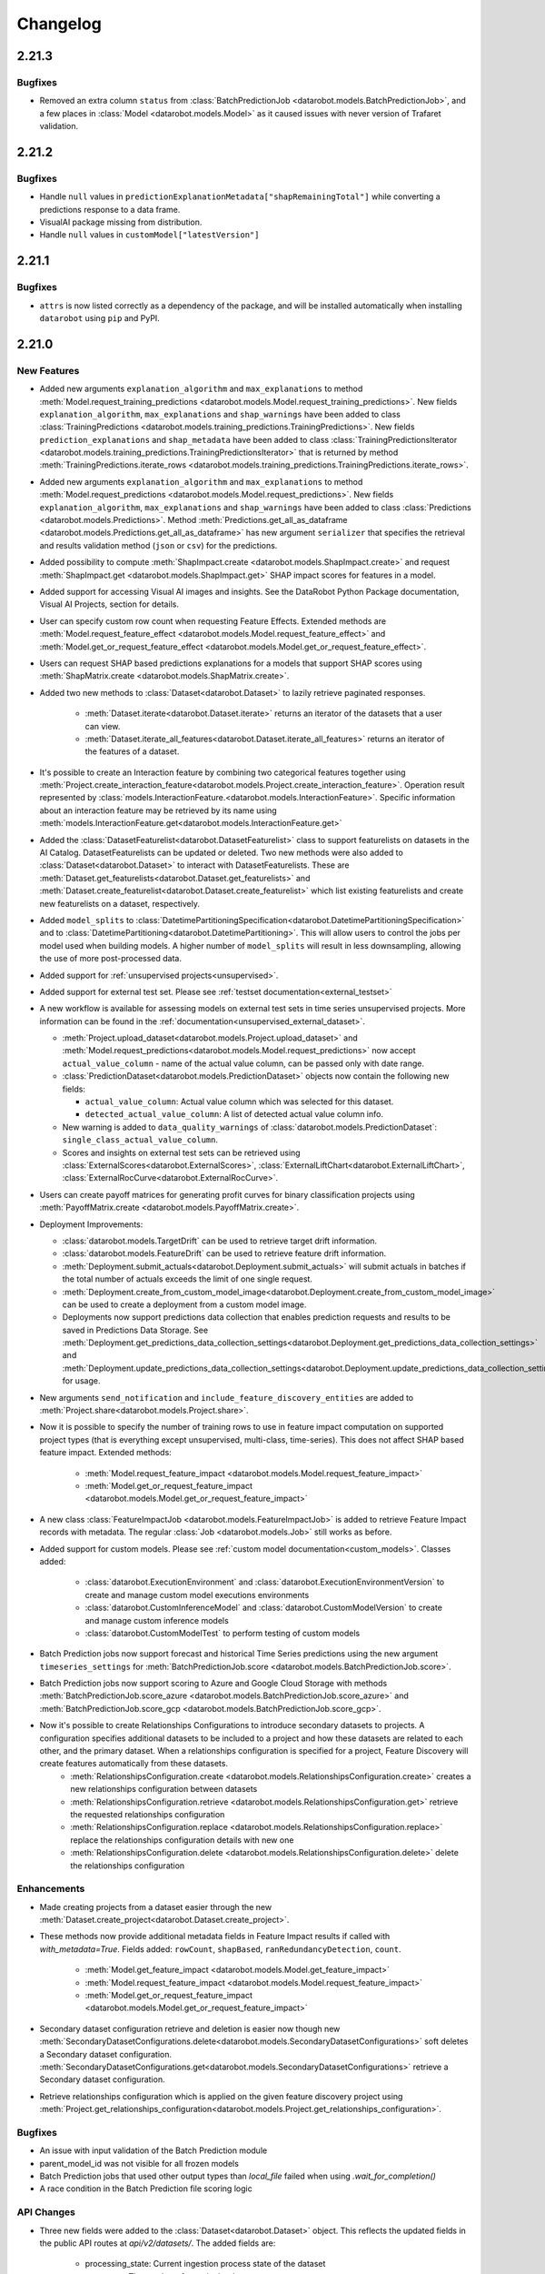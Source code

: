 #########
Changelog
#########

2.21.3
======

Bugfixes
********

- Removed an extra column ``status`` from :class:`BatchPredictionJob <datarobot.models.BatchPredictionJob>`, and a few
  places in :class:`Model <datarobot.models.Model>` as it caused issues with never version of Trafaret validation.

2.21.2
======

Bugfixes
********

- Handle ``null`` values in ``predictionExplanationMetadata["shapRemainingTotal"]`` while converting a predictions
  response to a data frame.

- VisualAI package missing from distribution.

- Handle ``null`` values in ``customModel["latestVersion"]``

2.21.1
======

Bugfixes
********
- ``attrs`` is now listed correctly as a dependency of the package, and will be installed automatically
  when installing ``datarobot`` using ``pip`` and PyPI.

2.21.0
======

New Features
************

- Added new arguments ``explanation_algorithm`` and ``max_explanations`` to method
  :meth:`Model.request_training_predictions <datarobot.models.Model.request_training_predictions>`.
  New fields ``explanation_algorithm``, ``max_explanations`` and ``shap_warnings`` have been added to class
  :class:`TrainingPredictions <datarobot.models.training_predictions.TrainingPredictions>`.
  New fields ``prediction_explanations`` and ``shap_metadata`` have been added to class
  :class:`TrainingPredictionsIterator <datarobot.models.training_predictions.TrainingPredictionsIterator>` that is
  returned by method
  :meth:`TrainingPredictions.iterate_rows <datarobot.models.training_predictions.TrainingPredictions.iterate_rows>`.
- Added new arguments ``explanation_algorithm`` and ``max_explanations`` to method
  :meth:`Model.request_predictions <datarobot.models.Model.request_predictions>`. New fields ``explanation_algorithm``,
  ``max_explanations`` and ``shap_warnings`` have been added to class
  :class:`Predictions <datarobot.models.Predictions>`. Method
  :meth:`Predictions.get_all_as_dataframe <datarobot.models.Predictions.get_all_as_dataframe>` has new argument
  ``serializer`` that specifies the retrieval and results validation method (``json`` or ``csv``) for the predictions.
- Added possibility to compute :meth:`ShapImpact.create <datarobot.models.ShapImpact.create>` and request
  :meth:`ShapImpact.get <datarobot.models.ShapImpact.get>` SHAP impact scores for features in a model.

- Added support for accessing Visual AI images and insights. See the DataRobot
  Python Package documentation, Visual AI Projects, section for details.

- User can specify custom row count when requesting Feature Effects. Extended methods are
  :meth:`Model.request_feature_effect <datarobot.models.Model.request_feature_effect>` and
  :meth:`Model.get_or_request_feature_effect <datarobot.models.Model.get_or_request_feature_effect>`.
- Users can request SHAP based predictions explanations for a models that support SHAP scores using
  :meth:`ShapMatrix.create <datarobot.models.ShapMatrix.create>`.
- Added two new methods to :class:`Dataset<datarobot.Dataset>` to lazily retrieve paginated
  responses.

    - :meth:`Dataset.iterate<datarobot.Dataset.iterate>` returns an iterator of the datasets
      that a user can view.
    - :meth:`Dataset.iterate_all_features<datarobot.Dataset.iterate_all_features>` returns an
      iterator of the features of a dataset.

- It's possible to create an Interaction feature by combining two categorical features together using
  :meth:`Project.create_interaction_feature<datarobot.models.Project.create_interaction_feature>`.
  Operation result represented by :class:`models.InteractionFeature.<datarobot.models.InteractionFeature>`.
  Specific information about an interaction feature may be retrieved by its name using
  :meth:`models.InteractionFeature.get<datarobot.models.InteractionFeature.get>`
- Added the :class:`DatasetFeaturelist<datarobot.DatasetFeaturelist>` class to support featurelists
  on datasets in the AI Catalog. DatasetFeaturelists can be updated or deleted. Two new methods were
  also added to :class:`Dataset<datarobot.Dataset>` to interact with DatasetFeaturelists. These are
  :meth:`Dataset.get_featurelists<datarobot.Dataset.get_featurelists>` and
  :meth:`Dataset.create_featurelist<datarobot.Dataset.create_featurelist>` which list existing
  featurelists and create new featurelists on a dataset, respectively.
- Added ``model_splits`` to :class:`DatetimePartitioningSpecification<datarobot.DatetimePartitioningSpecification>` and
  to :class:`DatetimePartitioning<datarobot.DatetimePartitioning>`. This will allow users to control the
  jobs per model used when building models. A higher number of ``model_splits``  will result in less downsampling,
  allowing the use of more post-processed data.
- Added support for :ref:`unsupervised projects<unsupervised>`.
- Added support for external test set. Please see :ref:`testset documentation<external_testset>`
- A new workflow is available for assessing models on external test sets in time series unsupervised projects.
  More information can be found in the :ref:`documentation<unsupervised_external_dataset>`.

  - :meth:`Project.upload_dataset<datarobot.models.Project.upload_dataset>` and
    :meth:`Model.request_predictions<datarobot.models.Model.request_predictions>` now accept
    ``actual_value_column`` - name of the actual value column, can be passed only with date range.
  - :class:`PredictionDataset<datarobot.models.PredictionDataset>` objects now contain the following
    new fields:

    - ``actual_value_column``: Actual value column which was selected for this dataset.
    - ``detected_actual_value_column``: A list of detected actual value column info.

  - New warning is added to ``data_quality_warnings`` of :class:`datarobot.models.PredictionDataset`: ``single_class_actual_value_column``.
  - Scores and insights on external test sets can be retrieved using
    :class:`ExternalScores<datarobot.ExternalScores>`, :class:`ExternalLiftChart<datarobot.ExternalLiftChart>`, :class:`ExternalRocCurve<datarobot.ExternalRocCurve>`.

- Users can create payoff matrices for generating profit curves for binary classification projects
  using :meth:`PayoffMatrix.create <datarobot.models.PayoffMatrix.create>`.

- Deployment Improvements:

  - :class:`datarobot.models.TargetDrift` can be used to retrieve target drift information.
  - :class:`datarobot.models.FeatureDrift` can be used to retrieve feature drift information.
  - :meth:`Deployment.submit_actuals<datarobot.Deployment.submit_actuals>` will submit actuals in batches if the total number of actuals exceeds the limit of one single request.
  - :meth:`Deployment.create_from_custom_model_image<datarobot.Deployment.create_from_custom_model_image>` can be used to create a deployment from a custom model image.
  - Deployments now support predictions data collection that enables prediction requests and results to be saved in Predictions Data Storage. See
    :meth:`Deployment.get_predictions_data_collection_settings<datarobot.Deployment.get_predictions_data_collection_settings>`
    and :meth:`Deployment.update_predictions_data_collection_settings<datarobot.Deployment.update_predictions_data_collection_settings>` for usage.


- New arguments ``send_notification`` and ``include_feature_discovery_entities`` are added to :meth:`Project.share<datarobot.models.Project.share>`.

- Now it is possible to specify the number of training rows to use in feature impact computation on supported project
  types (that is everything except unsupervised, multi-class, time-series). This does not affect SHAP based feature
  impact. Extended methods:

    - :meth:`Model.request_feature_impact <datarobot.models.Model.request_feature_impact>`
    - :meth:`Model.get_or_request_feature_impact <datarobot.models.Model.get_or_request_feature_impact>`

- A new class :class:`FeatureImpactJob <datarobot.models.FeatureImpactJob>` is added to retrieve Feature Impact
  records with metadata. The regular :class:`Job <datarobot.models.Job>` still works as before.

- Added support for custom models. Please see :ref:`custom model documentation<custom_models>`.
  Classes added:

    - :class:`datarobot.ExecutionEnvironment` and :class:`datarobot.ExecutionEnvironmentVersion` to create and manage
      custom model executions environments
    - :class:`datarobot.CustomInferenceModel` and :class:`datarobot.CustomModelVersion`
      to create and manage custom inference models
    - :class:`datarobot.CustomModelTest` to perform testing of custom models

- Batch Prediction jobs now support forecast and historical Time Series predictions using the new
  argument ``timeseries_settings`` for :meth:`BatchPredictionJob.score <datarobot.models.BatchPredictionJob.score>`.

- Batch Prediction jobs now support scoring to Azure and Google Cloud Storage with methods
  :meth:`BatchPredictionJob.score_azure <datarobot.models.BatchPredictionJob.score_azure>` and
  :meth:`BatchPredictionJob.score_gcp <datarobot.models.BatchPredictionJob.score_gcp>`.


- Now it's possible to create Relationships Configurations to introduce secondary datasets to projects. A configuration specifies additional datasets to be included to a project and how these datasets are related to each other, and the primary dataset. When a relationships configuration is specified for a project, Feature Discovery will create features automatically from these datasets.
    - :meth:`RelationshipsConfiguration.create <datarobot.models.RelationshipsConfiguration.create>` creates a new relationships configuration between datasets
    - :meth:`RelationshipsConfiguration.retrieve <datarobot.models.RelationshipsConfiguration.get>` retrieve the requested relationships configuration
    - :meth:`RelationshipsConfiguration.replace <datarobot.models.RelationshipsConfiguration.replace>` replace the relationships configuration details with new one
    - :meth:`RelationshipsConfiguration.delete <datarobot.models.RelationshipsConfiguration.delete>` delete the relationships configuration

Enhancements
************

- Made creating projects from a dataset easier through the new
  :meth:`Dataset.create_project<datarobot.Dataset.create_project>`.

- These methods now provide additional metadata fields in Feature Impact results if called with
  `with_metadata=True`. Fields added: ``rowCount``, ``shapBased``, ``ranRedundancyDetection``,
  ``count``.

    - :meth:`Model.get_feature_impact <datarobot.models.Model.get_feature_impact>`
    - :meth:`Model.request_feature_impact <datarobot.models.Model.request_feature_impact>`
    - :meth:`Model.get_or_request_feature_impact <datarobot.models.Model.get_or_request_feature_impact>`

- Secondary dataset configuration retrieve and deletion is easier now though new
  :meth:`SecondaryDatasetConfigurations.delete<datarobot.models.SecondaryDatasetConfigurations>` soft deletes a Secondary dataset configuration.
  :meth:`SecondaryDatasetConfigurations.get<datarobot.models.SecondaryDatasetConfigurations>` retrieve a Secondary dataset configuration.

- Retrieve relationships configuration which is applied on the given feature discovery project using
  :meth:`Project.get_relationships_configuration<datarobot.models.Project.get_relationships_configuration>`.

Bugfixes
********

- An issue with input validation of the Batch Prediction module
- parent_model_id was not visible for all frozen models
- Batch Prediction jobs that used other output types than `local_file` failed when using `.wait_for_completion()`
- A race condition in the Batch Prediction file scoring logic

API Changes
***********

- Three new fields were added to the :class:`Dataset<datarobot.Dataset>` object. This reflects the
  updated fields in the public API routes at `api/v2/datasets/`. The added fields are:

    - processing_state: Current ingestion process state of the dataset
    - row_count: The number of rows in the dataset.
    - size: The size of the dataset as a CSV in bytes.

Deprecation Summary
*******************

- ``datarobot.enums.VARIABLE_TYPE_TRANSFORM.CATEGORICAL`` for is deprecated for the following and will be removed in  v2.22.
    - meth:`Project.batch_features_type_transform`
    - meth:`Project.create_type_transform_feature`

Documentation Changes
*********************

- Added links to classes with duration parameters such as `validation_duration` and `holdout_duration` to
  provide duration string examples to users.

2.20.0
======

New Features
************

- There is a new :class:`Dataset<datarobot.Dataset>` object that implements some of the
  public API routes at `api/v2/datasets/`. This also adds two new feature classes and a details
  class.

    - :class:`DatasetFeature<datarobot.models.DatasetFeature>`
    - :class:`DatasetFeatureHistogram<datarobot.models.DatasetFeatureHistogram>`
    - :class:`DatasetDetails<datarobot.DatasetDetails>`

  Functionality:

        - Create a Dataset by uploading from a file, URL or in-memory datasource.

            - :meth:`Dataset.create_from_file<datarobot.Dataset.create_from_file>`
            - :meth:`Dataset.create_from_in_memory_data<datarobot.Dataset.create_from_in_memory_data>`
            - :meth:`Dataset.create_from_url<datarobot.Dataset.create_from_url>`

        - Get Datasets or elements of Dataset with:

            - :meth:`Dataset.list<datarobot.Dataset.list>` lists available Datasets
            - :meth:`Dataset.get<datarobot.Dataset.get>` gets a specified Dataset
            - :meth:`Dataset.update<datarobot.Dataset.get>` updates the Dataset with the latest server information.
            - :meth:`Dataset.get_details<datarobot.Dataset.get_details>` gets the DatasetDetails of the Dataset.
            - :meth:`Dataset.get_all_features<datarobot.Dataset.get_all_features>` gets a list of the Dataset's Features.
            - :meth:`Dataset.get_file<datarobot.Dataset.get_file>` downloads the Dataset as a csv file.
            - :meth:`Dataset.get_projects<datarobot.Dataset.get_projects>` gets a list of Projects that use the Dataset.

        - Modify, delete or un-delete a Dataset:

            - :meth:`Dataset.modify<datarobot.Dataset.modify>` Changes the name and categories of the Dataset
            - :meth:`Dataset.delete<datarobot.Dataset.delete>` soft deletes a Dataset.
            - :meth:`Dataset.un_delete<datarobot.Dataset.un_delete>` un-deletes the Dataset. You cannot retrieve the
              IDs of deleted Datasets, so if you want to un-delete a Dataset, you need to store its ID before deletion.

        - You can also create a Project using a `Dataset` with:

            - :meth:`Project.create_from_dataset<datarobot.models.Project.create_from_dataset>`

- Now it's possible to connect two or more datasets by specifying the relationships between them using Feature Engineering Graph so that DataRobot can automatically generate features based on connection between datasets. The :class:`FeatureEngineeringGraph <datarobot.models.FeatureEngineeringGraph>` class can now create, update, retrieve, list, delete feature engineering graphs call to methods

    - :meth:`FeatureEngineeringGraph.create <datarobot.models.FeatureEngineeringGraph.create>` creates a new feature engineering graph
    - :meth:`FeatureEngineeringGraph.update <datarobot.models.FeatureEngineeringGraph.update>` updates the name and description of the feature engineering graph
    - :meth:`FeatureEngineeringGraph.replace <datarobot.models.FeatureEngineeringGraph.replace>` replace the content of the feature engineering graph
    - :meth:`FeatureEngineeringGraph.delete <datarobot.models.FeatureEngineeringGraph.delete>` delete the feature engineering graph
    - :meth:`FeatureEngineeringGraph.retrieve <datarobot.models.FeatureEngineeringGraph.get>` retrieve the feature engineering graph
    - :meth:`FeatureEngineeringGraph.list <datarobot.models.FeatureEngineeringGraph.list>` list all the feature engineering graphs

- It's possible to share the feature engineering graph with others and list all the users who have access to a given feature engineering graph.

    - :meth:`FeatureEngineeringGraph.share <datarobot.models.FeatureEngineeringGraph.share>` allows to share the given feature engineering graph
      with other users
    - :meth:`FeatureEngineeringGraph.get_access_list <datarobot.models.FeatureEngineeringGraph.get_access_list>` list all the users who have access to the given feature engineering graph

- It is possible to create an alternative configuration for the secondary dataset which can be used during the prediction

    - :meth:`SecondaryDatasetConfigurations.create <datarobot.models.SecondaryDatasetConfigurations.create>` allow to create secondary dataset configuration

- You can now filter the deployments returned by the :meth:`Deployment.list <datarobot.Deployment.list>` command. You can do this by passing an instance of the :class:`~datarobot.models.deployment.DeploymentListFilters` class to the ``filters`` keyword argument. The currently supported filters are:

    - ``role``
    - ``service_health``
    - ``model_health``
    - ``accuracy_health``
    - ``execution_environment_type``
    - ``materiality``

- A new workflow is available for making predictions in time series projects. To that end,
  :class:`PredictionDataset<datarobot.models.PredictionDataset>` objects now contain the following
  new fields:

    - ``forecast_point_range``: The start and end date of the range of dates available for use as the forecast point,
      detected based on the uploaded prediction dataset
    - ``data_start_date``: A datestring representing the minimum primary date of the prediction dataset
    - ``data_end_date``: A datestring representing the maximum primary date of the prediction dataset
    - ``max_forecast_date``: A datestring representing the maximum forecast date of this prediction dataset

  Additionally, users no longer need to specify a ``forecast_point`` or ``predictions_start_date`` and
  ``predictions_end_date`` when uploading datasets for predictions in time series projects. More information can be
  found in the :ref:`time series predictions<new_pred_ux>` documentation.

- Per-class lift chart data is now available for multiclass models using
  :meth:`Model.get_multiclass_lift_chart <datarobot.models.Model.get_multiclass_lift_chart>`.

- Unsupervised projects can now be created using the :meth:`Project.start <datarobot.models.Project.start>`
  and :meth:`Project.set_target <datarobot.models.Project.set_target>` methods by providing ``unsupervised_mode=True``,
  provided that the user has access to unsupervised machine learning functionality. Contact support for more information.

- A new boolean attribute ``unsupervised_mode`` was added to :py:class:`datarobot.DatetimePartitioningSpecification <datarobot.DatetimePartitioningSpecification>`.
  When it is set to True, datetime partitioning for unsupervised time series projects will be constructed for
  nowcasting: ``forecast_window_start=forecast_window_end=0``.

- Users can now configure the start and end of the training partition as well as the end of the validation partition for
  backtests in a datetime-partitioned project. More information and example usage can be found in the
  :ref:`backtesting documentation <backtest_configuration>`.

Enhancements
************

- Updated the user agent header to show which python version.
- :meth:`Model.get_frozen_child_models <datarobot.models.Model.get_frozen_child_models>` can be used to retrieve models that are frozen from a given model
- Added ``datarobot.enums.TS_BLENDER_METHOD`` to make it clearer which blender methods are allowed for use in time
  series projects.

Bugfixes
********
- An issue where uploaded CSV's would loose quotes during serialization causing issues when columns containing line terminators where loaded in a dataframe, has been fixed

- :meth:`Project.get_association_featurelists <datarobot.models.Project.get_association_featurelists>` is now using the correct endpoint name, but the old one will continue to work

- Python API :class:`PredictionServer<datarobot.PredictionServer>` supports now on-premise format of API response.

API Changes
***********

Deprecation Summary
*******************

Configuration Changes
*********************

Documentation Changes
*********************

2.19.0
======

New Features
************

- Projects can be cloned using :meth:`Project.clone_project <datarobot.models.Project.clone_project>`
- Calendars used in time series projects now support having series-specific events, for instance if a holiday only affects some stores. This can be controlled by using new argument of the :meth:`CalendarFile.create <datarobot.CalendarFile.create>` method.
  If multiseries id columns are not provided, calendar is considered to be single series and all events are applied to all series.
- We have expanded prediction intervals availability to the following use-cases:

    - Time series model deployments now support prediction intervals. See
      :meth:`Deployment.get_prediction_intervals_settings<datarobot.Deployment.get_prediction_intervals_settings>`
      and :meth:`Deployment.update_prediction_intervals_settings<datarobot.Deployment.update_prediction_intervals_settings>` for usage.
    - Prediction intervals are now supported for model exports for time series. To that end, a new optional parameter
      ``prediction_intervals_size`` has been added to :meth:`Model.request_transferable_export <datarobot.models.Model.request_transferable_export>`.

  More details on prediction intervals can be found in the :ref:`prediction intervals documentation <prediction_intervals>`.
- Allowed pairwise interaction groups can now be specified in :py:class:`AdvancedOptions <datarobot.helpers.AdvancedOptions>`.
  They will be used in GAM models during training.
- New deployments features:

    - Update the label and description of a deployment using :meth:`Deployment.update<datarobot.Deployment.update>`.
    - :ref:`Association ID setting<deployment_association_id>` can be retrieved and updated.
    - Regression deployments now support :ref:`prediction warnings<deployment_prediction_warning>`.

- For multiclass models now it's possible to get feature impact for each individual target class using
  :meth:`Model.get_multiclass_feature_impact <datarobot.models.Model.get_multiclass_feature_impact>`
- Added support for new :ref:`Batch Prediction API <batch_predictions>`.
- It is now possible to create and retrieve basic, oauth and s3 credentials with
  :py:class:`Credential <datarobot.models.Credential>`.


- It's now possible to get feature association statuses for featurelists using
  :meth:`Project.get_association_featurelists <datarobot.models.Project.get_association_featurelists>`

- You can also pass a specific featurelist_id into
  :meth:`Project.get_associations <datarobot.models.Project.get_associations>`

Enhancements
************

- Added documentation to :meth:`Project.get_metrics <datarobot.models.Project.get_metrics>` to detail the new ``ascending`` field that
  indicates how a metric should be sorted.

- Retraining of a model is processed asynchronously and returns a  ``ModelJob`` immediately.

- Blender models can be retrained on a different set of data or a different feature list.

- Word cloud ngrams now has ``variable`` field representing the source of the ngram.

- Method :meth:`WordCloud.ngrams_per_class <datarobot.models.word_cloud.WordCloud.ngrams_per_class>` can be used to
  split ngrams for better usability in multiclass projects.

- Method :meth:`Project.set_target <datarobot.models.Project.set_target>` support new optional parameters ``featureEngineeringGraphs`` and ``credentials``.

- Method :py:meth:`Project.upload_dataset <datarobot.models.Project.upload_dataset>` and :py:meth:`Project.upload_dataset_from_data_source <datarobot.models.Project.upload_dataset_from_data_source>` support new optional parameter ``credentials``.

- Series accuracy retrieval methods (:meth:`DatetimeModel.get_series_accuracy_as_dataframe <datarobot.models.DatetimeModel.get_series_accuracy_as_dataframe>`
  and :meth:`DatetimeModel.download_series_accuracy_as_csv <datarobot.models.DatetimeModel.download_series_accuracy_as_csv>`)
  for multiseries time series projects now support additional parameters for specifying what data to retrieve, including:

    - ``metric``: Which metric to retrieve scores for
    - ``multiseries_value``: Only returns series with a matching multiseries ID
    - ``order_by``: An attribute by which to sort the results


Bugfixes
********
- An issue when using :meth:`Feature.get <datarobot.models.Feature.get>` and :meth:`ModelingFeature.get <datarobot.models.ModelingFeature.get>` to retrieve summarized categorical feature has been fixed.

API Changes
***********
- The datarobot package is now no longer a
  `namespace package <https://packaging.python.org/guides/packaging-namespace-packages/>`_.
- ``datarobot.enums.BLENDER_METHOD.FORECAST_DISTANCE`` is removed (deprecated in 2.18.0).

Documentation Changes
*********************

- Updated :ref:`Residuals charts <residuals_chart>` documentation to reflect that the data rows include row numbers from the source dataset for projects
  created in DataRobot 5.3 and newer.

2.18.0
======

New Features
************
- :ref:`Residuals charts <residuals_chart>` can now be retrieved for non-time-aware regression models.

- :ref:`Deployment monitoring <deployment_monitoring>` can now be used to retrieve service stats, service health, accuracy info, permissions, and feature lists for deployments.

- :ref:`Time series <time_series>` projects now support the Average by Forecast Distance blender, configured with more than one Forecast Distance. The blender blends the selected models, selecting the best three models based on the backtesting score for each Forecast Distance and averaging their predictions. The new blender method ``FORECAST_DISTANCE_AVG`` has beed added to ``datarobot.enums.BLENDER_METHOD``.

- :py:meth:`Deployment.submit_actuals <datarobot.Deployment.submit_actuals>` can now be used to submit data about actual results from a deployed model, which can be used to calculate accuracy metrics.

Enhancements
************
- Monotonic constraints are now supported for OTV projects. To that end, the parameters ``monotonic_increasing_featurelist_id`` and ``monotonic_decreasing_featurelist_id`` can be specified in calls to :meth:`Model.train_datetime <datarobot.models.Model.train_datetime>` or :meth:`Project.train_datetime <datarobot.models.Project.train_datetime>`.

- When :py:meth:`retrieving information about features <datarobot.models.Feature.get>`, information about summarized categorical variables is now available in a new ``keySummary``.

- For :py:class:`Word Clouds <datarobot.models.word_cloud.WordCloud>` in multiclass projects, values of the target class for corresponding word or ngram can now be passed using the new ``class`` parameter.

- Listing deployments using :py:meth:`Deployment.list <datarobot.Deployment.list>` now support sorting and searching the results using the new ``order_by`` and ``search`` parameters.

- You can now get the model associated with a model job by getting the ``model`` variable on the :py:class:`model job object <datarobot.models.ModelJob>`.

- The :class:`Blueprint <datarobot.models.Blueprint>` class can now retrieve the ``recommended_featurelist_id``, which indicates which feature list is recommended for this blueprint. If the field is not present, then there is no recommended feature list for this blueprint.

- The :class:`Model <datarobot.models.Model>` class now can be used to retrieve the ``model_number``.

- The method :py:meth:`Model.get_supported_capabilities <datarobot.models.Model.get_supported_capabilities>` now has an extra field ``supportsCodeGeneration`` to explain whether the model supports code generation.

- Calls to :py:meth:`Project.start <datarobot.models.Project.start>` and :py:meth:`Project.upload_dataset <datarobot.models.Project.upload_dataset>` now support uploading data via S3 URI and `pathlib.Path` objects.

- Errors upon connecting to DataRobot are now clearer when an incorrect API Token is used.

- The datarobot package is now a `namespace package <https://packaging.python.org/guides/packaging-namespace-packages/>`_.

Deprecation Summary
*******************

- ``datarobot.enums.BLENDER_METHOD.FORECAST_DISTANCE`` is deprecated and will be removed in 2.19. Use ``FORECAST_DISTANCE_ENET`` instead.

Documentation Changes
*********************
- Various typo and wording issues have been addressed.

- A new notebook showing regression-specific features is now been added to the :ref:`examples<examples_index>`.

- Documentation for :ref:`Access lists <sharing>` has been added.

2.17.0
======

New Features
************
- :ref:`Deployments <deployments_overview>` can now be managed via the API by using the new :py:class:`Deployment <datarobot.Deployment>` class.

- Users can now list available prediction servers using :meth:`PredictionServer.list <datarobot.PredictionServer.list>`.

- When :class:`specifying datetime partitioning <datarobot.DatetimePartitioningSpecification>` settings , :ref:`time series <time_series>` projects can now mark individual features as excluded from feature derivation using the
  :py:class:`FeatureSettings.do_not_derive <datarobot.FeatureSettings>` attribute. Any features not specified will be assigned according to the :py:class:`DatetimePartitioningSpecification.default_to_do_not_derive <datarobot.DatetimePartitioning>` value.

- Users can now submit multiple feature type transformations in a single batch request using :py:meth:`Project.batch_features_type_transform <datarobot.models.Project.batch_features_type_transform>`.

- :ref:`Advanced Tuning <advanced_tuning>` for non-Eureqa models (beta feature) is now enabled by default for all users.
  As of v2.17, all models are now supported other than blenders, open source, prime, scaleout, baseline and user-created.

- Information on feature clustering and the association strength between pairs of numeric or categorical features is now available.
  :py:meth:`Project.get_associations <datarobot.models.Project.get_associations>` can be used to retrieve pairwise feature association statistics and
  :py:meth:`Project.get_association_matrix_details <datarobot.models.Project.get_association_matrix_details>` can be used to get a sample of the actual values used to measure association strength.

Enhancements
************
- `number_of_do_not_derive_features` has been added to the :py:class:`datarobot.DatetimePartitioning <datarobot.DatetimePartitioning>` class to specify the number of features that are marked as excluded from derivation.
- Users with PyYAML>=5.1 will no longer receive a warning when using the `datarobot` package
- It is now possible to use files with unicode names for creating projects and prediction jobs.
- Users can now embed DataRobot-generated content in a :class:`ComplianceDocTemplate <datarobot.models.compliance_doc_template.ComplianceDocTemplate>` using keyword tags. :ref:`See here <compliance_doc_template_overview>` for more details.
- The field ``calendar_name`` has been added to :py:class:`datarobot.DatetimePartitioning <datarobot.DatetimePartitioning>` to display the name of the calendar used for a project.
- :ref:`Prediction intervals <prediction_intervals>` are now supported for start-end retrained models in a time series project.
- Previously, all backtests had to be run before :ref:`prediction intervals <prediction_intervals>` for a time series project could be requested with predictions.
  Now, backtests will be computed automatically if needed when prediction intervals are requested.

Bugfixes
********
- An issue affecting time series project creation for irregularly spaced dates has been fixed.
- :class:`ComplianceDocTemplate <datarobot.models.compliance_doc_template.ComplianceDocTemplate>` now supports empty text blocks in user sections.
- An issue when using :meth:`Predictions.get <datarobot.models.Predictions.get>` to retrieve predictions metadata has been fixed.

Documentation Changes
*********************
- An overview on working with :class:`ComplianceDocumentation <datarobot.models.compliance_documentation.ComplianceDocumentation>` and :class:`ComplianceDocTemplate <datarobot.models.compliance_doc_template.ComplianceDocTemplate>` has been created. :ref:`See here <compliance_documentation_overview>` for more details.


2.16.0
======

New Features
************
- Three new methods for Series Accuracy have been added to the :class:`DatetimeModel <datarobot.models.DatetimeModel>` class.

    - Start a request to calculate Series Accuracy with
      :meth:`DatetimeModel.compute_series_accuracy <datarobot.models.DatetimeModel.compute_series_accuracy>`
    - Once computed, Series Accuracy can be retrieved as a pandas.DataFrame using
      :meth:`DatetimeModel.get_series_accuracy_as_dataframe <datarobot.models.DatetimeModel.get_series_accuracy_as_dataframe>`
    - Or saved as a CSV using
      :meth:`DatetimeModel.download_series_accuracy_as_csv <datarobot.models.DatetimeModel.download_series_accuracy_as_csv>`

- Users can now access :ref:`prediction intervals <prediction_intervals>` data for each prediction with a :class:`DatetimeModel <datarobot.models.DatetimeModel>`.
  For each model, prediction intervals estimate the range of values DataRobot expects actual values of the target to fall within.
  They are similar to a confidence interval of a prediction, but are based on the residual errors measured during the
  backtesting for the selected model.

Enhancements
************
- Information on the effective feature derivation window is now available for :ref:`time series projects <time_series>` to specify the full span of historical data
  required at prediction time. It may be longer than the feature derivation window of the project depending on the differencing settings used.

  Additionally, more of the project partitioning settings are also available on the
  :class:`DatetimeModel <datarobot.models.DatetimeModel>` class.  The new attributes are:

    - ``effective_feature_derivation_window_start``
    - ``effective_feature_derivation_window_end``
    - ``forecast_window_start``
    - ``forecast_window_end``
    - ``windows_basis_unit``

- Prediction metadata is now included in the return of :meth:`Predictions.get <datarobot.models.Predictions.get>`

Documentation Changes
*********************
- Various typo and wording issues have been addressed.
- The example data that was meant to accompany the Time Series examples has been added to the
  zip file of the download in the :ref:`examples<examples_index>`.

2.15.1
======

Enhancements
************
- :meth:`CalendarFile.get_access_list <datarobot.CalendarFile.get_access_list>` has been added to the :class:`CalendarFile <datarobot.CalendarFile>` class to return a list of users with access to a calendar file.
- A ``role`` attribute has been added to the :class:`CalendarFile <datarobot.CalendarFile>` class to indicate the access level a current user has to a calendar file. For more information on the specific access levels, see the :ref:`sharing <sharing>` documentation.

Bugfixes
********
- Previously, attempting to retrieve the ``calendar_id`` of a project without a set target would result in an error.
  This has been fixed to return ``None`` instead.


2.15.0
======

New Features
************
- Previously available for only Eureqa models, Advanced Tuning methods and objects, including
  :meth:`Model.start_advanced_tuning_session <datarobot.models.Model.start_advanced_tuning_session>`,
  :meth:`Model.get_advanced_tuning_parameters <datarobot.models.Model.get_advanced_tuning_parameters>`,
  :meth:`Model.advanced_tune <datarobot.models.Model.advanced_tune>`, and
  :class:`AdvancedTuningSession <datarobot.models.advanced_tuning.AdvancedTuningSession>`,
  now support all models other than blender, open source, and user-created models.  Use of
  Advanced Tuning via API for non-Eureqa models is in beta and not available by default, but can be
  enabled.
- Calendar Files for time series projects can now be created and managed through the :class:`CalendarFile <datarobot.CalendarFile>` class.

Enhancements
************
* The dataframe returned from
  :py:meth:`datarobot.PredictionExplanations.get_all_as_dataframe` will now have
  each class label `class_X` be the same from row to row.
* The client is now more robust to networking issues by default. It will retry on more errors and respects `Retry-After` headers in HTTP 413, 429, and 503 responses.
* Added Forecast Distance blender for Time-Series projects configured with more than one Forecast
  Distance. It blends the selected models creating separate linear models for each Forecast Distance.
* :py:class:`Project <datarobot.models.Project>` can now be :ref:`shared <sharing>` with other users.
* :py:meth:`Project.upload_dataset <datarobot.models.Project.upload_dataset>` and :py:meth:`Project.upload_dataset_from_data_source <datarobot.models.Project.upload_dataset_from_data_source>` will return a :py:class:`PredictionDataset <datarobot.models.PredictionDataset>` with ``data_quality_warnings`` if potential problems exist around the uploaded dataset.
* ``relax_known_in_advance_features_check`` has been added to :py:meth:`Project.upload_dataset <datarobot.models.Project.upload_dataset>` and :py:meth:`Project.upload_dataset_from_data_source <datarobot.models.Project.upload_dataset_from_data_source>` to allow missing values from the known in advance features in the forecast window at prediction time.
* ``cross_series_group_by_columns`` has been added to :py:class:`datarobot.DatetimePartitioning <datarobot.DatetimePartitioning>` to allow users the ability to indicate how to further split series into related groups.
* Information retrieval for :py:class:`ROC Curve <datarobot.models.roc_curve.RocCurve>` has been extended to include ``fraction_predicted_as_positive``, ``fraction_predicted_as_negative``, ``lift_positive`` and ``lift_negative``

Bugfixes
********
* Fixes an issue where the client would not be usable if it could not be sure it was compatible with the configured
  server

API Changes
***********
- Methods for creating :py:class:`datarobot.models.Project`: `create_from_mysql`, `create_from_oracle`, and `create_from_postgresql`, deprecated in 2.11, have now been removed.
  Use :py:meth:`datarobot.models.Project.create_from_data_source` instead.
- :py:class:`datarobot.FeatureSettings <datarobot.FeatureSettings>` attribute `apriori`, deprecated in 2.11, has been removed.
  Use :py:class:`datarobot.FeatureSettings.known_in_advance <datarobot.FeatureSettings>` instead.
- :py:class:`datarobot.DatetimePartitioning <datarobot.DatetimePartitioning>` attribute `default_to_a_priori`, deprecated in 2.11, has been removed. Use
  :py:class:`datarobot.DatetimePartitioning.known_in_advance <datarobot.DatetimePartitioning>` instead.
- :py:class:`datarobot.DatetimePartitioningSpecification <datarobot.DatetimePartitioning>` attribute `default_to_a_priori`, deprecated in 2.11, has been removed.
  Use :py:class:`datarobot.DatetimePartitioningSpecification.known_in_advance <datarobot.DatetimePartitioning>`
  instead.

Deprecation Summary
*******************

Configuration Changes
*********************
- Now requires dependency on package `requests <https://pypi.org/project/requests/>`_  to be at least version 2.21.
- Now requires dependency on package `urllib3 <https://pypi.org/project/urllib3/>`_  to be at least version 1.24.

Documentation Changes
*********************
- Advanced model insights notebook extended to contain information on visualisation of cumulative gains and lift charts.

2.14.2
======

Bugfixes
********
- Fixed an issue where searches of the HTML documentation would sometimes hang indefinitely

Documentation Changes
*********************
- Python3 is now the primary interpreter used to build the docs (this does not affect the ability to use the
  package with Python2)

2.14.1
======

Documentation Changes
*********************
 - Documentation for the Model Deployment interface has been removed after the corresponding interface was removed in 2.13.0.

2.14.0
======
New Features
************
- The new method :meth:`Model.get_supported_capabilities <datarobot.models.Model.get_supported_capabilities>`
  retrieves a summary of the capabilities supported by a particular model,
  such as whether it is eligible for Prime and whether it has word cloud data available.
- New class for working with model compliance documentation feature of DataRobot:
  :class:`ComplianceDocumentation <datarobot.models.compliance_documentation.ComplianceDocumentation>`
- New class for working with compliance documentation templates:
  :class:`ComplianceDocTemplate <datarobot.models.compliance_doc_template.ComplianceDocTemplate>`
- New class :py:class:`FeatureHistogram <datarobot.models.FeatureHistogram>` has been added to
  retrieve feature histograms for a requested maximum bin count
- Time series projects now support binary classification targets.
- Cross series features can now be created within time series multiseries projects using the
  ``use_cross_series_features`` and ``aggregation_type`` attributes of the
  :py:class:`datarobot.DatetimePartitioningSpecification
  <datarobot.DatetimePartitioningSpecification>`.
  See the :ref:`Time Series <time_series>` documentation for more info.


Enhancements
************
- Client instantiation now checks the endpoint configuration and provides more informative error messages.
  It also automatically corrects HTTP to HTTPS if the server responds with a redirect to HTTPS.
- :meth:`Project.upload_dataset <datarobot.models.Project.upload_dataset>` and :meth:`Project.create <datarobot.models.Project.create>`
  now accept an optional parameter of ``dataset_filename`` to specify a file name for the dataset.
  This is ignored for url and file path sources.
- New optional parameter `fallback_to_parent_insights` has been added to :meth:`Model.get_lift_chart <datarobot.models.Model.get_lift_chart>`,
  :meth:`Model.get_all_lift_charts <datarobot.models.Model.get_all_lift_charts>`, :meth:`Model.get_confusion_chart <datarobot.models.Model.get_confusion_chart>`,
  :meth:`Model.get_all_confusion_charts <datarobot.models.Model.get_all_confusion_charts>`, :meth:`Model.get_roc_curve <datarobot.models.Model.get_roc_curve>`,
  and :meth:`Model.get_all_roc_curves <datarobot.models.Model.get_all_roc_curves>`.  When `True`, a frozen model with
  missing insights will attempt to retrieve the missing insight data from its parent model.
- New ``number_of_known_in_advance_features`` attribute has been added to the
  :py:class:`datarobot.DatetimePartitioning <datarobot.DatetimePartitioning>` class.
  The attribute specifies number of features that are marked as known in advance.
- :meth:`Project.set_worker_count <datarobot.models.Project.set_worker_count>` can now update the worker count on
  a project to the maximum number available to the user.
- :ref:`Recommended Models API <recommended_models>` can now be used to retrieve
  model recommendations for datetime partitioned projects
- Timeseries projects can now accept feature derivation and forecast windows intervals in terms of
  number of the rows rather than a fixed time unit. :class:`DatetimePartitioningSpecification <datarobot.DatetimePartitioningSpecification>`
  and :meth:`Project.set_target <datarobot.models.Project.set_target>` support new optional parameter `windowsBasisUnit`, either 'ROW' or detected time unit.
- Timeseries projects can now accept feature derivation intervals, forecast windows, forecast points and prediction start/end dates in milliseconds.
- :class:`DataSources <datarobot.DataSource>` and :class:`DataStores <datarobot.DataStore>` can now
  be :ref:`shared <sharing>` with other users.
- Training predictions for datetime partitioned projects now support the new data subset
  `dr.enums.DATA_SUBSET.ALL_BACKTESTS` for requesting the predictions for all backtest validation
  folds.

API Changes
*******************
- The model recommendation type "Recommended" (deprecated in version 2.13.0) has been removed.

Documentation Changes
*********************

- Example notebooks have been updated:
    - Notebooks now work in Python 2 and Python 3
    - A notebook illustrating time series capability has been added
    - The financial data example has been replaced with an updated introductory example.
- To supplement the embedded Python notebooks in both the PDF and HTML docs bundles, the notebook files and supporting data can now be downloaded from the HTML docs bundle.
- Fixed a minor typo in the code sample for ``get_or_request_feature_impact``

2.13.0
======

New Features
************
- The new method :meth:`Model.get_or_request_feature_impact <datarobot.models.Model.get_or_request_feature_impact>` functionality will attempt to request feature impact
  and return the newly created feature impact object or the existing object so two calls are no longer required.
- New methods and objects, including
  :meth:`Model.start_advanced_tuning_session <datarobot.models.Model.start_advanced_tuning_session>`,
  :meth:`Model.get_advanced_tuning_parameters <datarobot.models.Model.get_advanced_tuning_parameters>`,
  :meth:`Model.advanced_tune <datarobot.models.Model.advanced_tune>`, and
  :class:`AdvancedTuningSession <datarobot.models.advanced_tuning.AdvancedTuningSession>`,
  were added to support the setting of Advanced Tuning parameters. This is currently supported for
  Eureqa models only.
- New ``is_starred`` attribute has been added to the :py:class:`Model <datarobot.models.Model>` class. The attribute
  specifies whether a model has been marked as starred by user or not.
- Model can be marked as starred or being unstarred with :meth:`Model.star_model <datarobot.models.Model.star_model>` and :meth:`Model.unstar_model <datarobot.models.Model.unstar_model>`.
- When listing models with :meth:`Project.get_models <datarobot.models.Project.get_models>`, the model list can now be filtered by the ``is_starred`` value.
- A custom prediction threshold may now be configured for each model via :meth:`Model.set_prediction_threshold <datarobot.models.Model.set_prediction_threshold>`.  When making
  predictions in binary classification projects, this value will be used when deciding between the positive and negative classes.
- :meth:`Project.check_blendable <datarobot.models.Project.check_blendable>` can be used to confirm if a particular group of models are eligible for blending as
  some are not, e.g. scaleout models and datetime models with different training lengths.
- Individual cross validation scores can be retrieved for new models using :meth:`Model.get_cross_validation_scores <datarobot.models.Model.get_cross_validation_scores>`.

Enhancements
************
- Python 3.7 is now supported.
- Feature impact now returns not only the impact score for the features but also whether they were
  detected to be redundant with other high-impact features.
- A new ``is_blocked`` attribute has been added to the :py:class:`Job <datarobot.models.Job>`
  class, specifying whether a job is blocked from execution because one or more dependencies are not
  yet met.
- The :py:class:`Featurelist <datarobot.models.Featurelist>` object now has new attributes reporting
  its creation time, whether it was created by a user or by DataRobot, and the number of models
  using the featurelist, as well as a new description field.
- Featurelists can now be renamed and have their descriptions updated with
  :py:meth:`Featurelist.update <datarobot.models.Featurelist.update>` and
  :py:meth:`ModelingFeaturelist.update <datarobot.models.ModelingFeaturelist.update>`.
- Featurelists can now be deleted with
  :py:meth:`Featurelist.delete <datarobot.models.Featurelist.delete>`
  and :py:meth:`ModelingFeaturelist.delete <datarobot.models.ModelingFeaturelist.delete>`.
- :meth:`ModelRecommendation.get <datarobot.models.ModelRecommendation.get>` now accepts an optional
  parameter of type ``datarobot.enums.RECOMMENDED_MODEL_TYPE`` which can be used to get a specific
  kind of recommendation.
- Previously computed predictions can now be listed and retrieved with the
  :class:`Predictions <datarobot.models.Predictions>` class, without requiring a
  reference to the original :py:class:`PredictJob <datarobot.models.PredictJob>`.

Bugfixes
********
- The Model Deployment interface which was previously visible in the client has been removed to
  allow the interface to mature, although the raw API is available as a "beta" API without full
  backwards compatibility support.

API Changes
***********
- Added support for retrieving the Pareto Front of a Eureqa model. See
  :py:class:`ParetoFront <datarobot.models.pareto_front.ParetoFront>`.
- A new recommendation type "Recommended for Deployment" has been added to
  :py:class:`ModelRecommendation <datarobot.models.ModelRecommendation>` which is now returns as the
  default recommended model when available. See :ref:`model_recommendation`.

Deprecation Summary
*******************
- The feature previously referred to as "Reason Codes" has been renamed to "Prediction
  Explanations", to provide increased clarity and accessibility. The old
  :py:class:`ReasonCodes <datarobot.ReasonCodes>` interface has been deprecated and replaced with
  :py:class:`PredictionExplanations <datarobot.PredictionExplanations>`.
- The recommendation type "Recommended" is deprecated and  will no longer be returned
  in v2.14 of the API.

Documentation Changes
*********************

- Added a new documentation section :ref:`model_recommendation`.
- Time series projects support multiseries as well as single series data. They are now documented in
  the :ref:`Time Series Projects <time_series>` documentation.

2.12.0
======

New Features
************
- Some models now have Missing Value reports allowing users with access to uncensored blueprints to
  retrieve a detailed breakdown of how numeric imputation and categorical converter tasks handled
  missing values. See the :ref:`documentation <missing_values_report>` for more information on the
  report.

2.11.0
======

New Features
************
- The new ``ModelRecommendation`` class can be used to retrieve the recommended models for a
  project.
- A new helper method cross_validate was added to class Model. This method can be used to request
  Model's Cross Validation score.
- Training a model with monotonic constraints is now supported. Training with monotonic
  constraints allows users to force models to learn monotonic relationships with respect to some features and the target. This helps users create accurate models that comply with regulations (e.g. insurance, banking). Currently, only certain blueprints (e.g. xgboost) support this feature, and it is only supported for regression and binary classification projects.
- DataRobot now supports "Database Connectivity", allowing databases to be used
  as the source of data for projects and prediction datasets. The feature works
  on top of the JDBC standard, so a variety of databases conforming to that standard are available;
  a list of databases with tested support for DataRobot is available in the user guide
  in the web application. See :ref:`Database Connectivity <database_connectivity_overview>`
  for details.
- Added a new feature to retrieve feature logs for time series projects. Check
  :py:meth:`datarobot.DatetimePartitioning.feature_log_list` and
  :py:meth:`datarobot.DatetimePartitioning.feature_log_retrieve` for details.

API Changes
***********
- New attributes supporting monotonic constraints have been added to the
  :py:class:`AdvancedOptions <datarobot.helpers.AdvancedOptions>`,
  :py:class:`Project <datarobot.models.Project>`,
  :py:class:`Model <datarobot.models.Model>`, and :py:class:`Blueprint <datarobot.models.Blueprint>`
  classes. See :ref:`monotonic constraints<monotonic_constraints>` for more information on how to
  configure monotonic constraints.
- New parameters `predictions_start_date` and `predictions_end_date` added to
  :py:meth:`Project.upload_dataset <datarobot.models.Project.upload_dataset>` to support bulk
  predictions upload for time series projects.

Deprecation Summary
*******************
- Methods for creating :py:class:`datarobot.models.Project`: `create_from_mysql`, `create_from_oracle`, and `create_from_postgresql`, have been deprecated and will be removed in 2.14.
  Use :py:meth:`datarobot.models.Project.create_from_data_source` instead.
- :py:class:`datarobot.FeatureSettings <datarobot.FeatureSettings>` attribute `apriori`, has been deprecated and will be removed in 2.14.
  Use :py:class:`datarobot.FeatureSettings.known_in_advance <datarobot.FeatureSettings>` instead.
- :py:class:`datarobot.DatetimePartitioning <datarobot.DatetimePartitioning>` attribute `default_to_a_priori`, has been deprecated and will be removed in 2.14.
  :py:class:`datarobot.DatetimePartitioning.known_in_advance <datarobot.DatetimePartitioning>` instead.
- :py:class:`datarobot.DatetimePartitioningSpecification <datarobot.DatetimePartitioning>` attribute `default_to_a_priori`, has been deprecated and will be removed in 2.14.
  Use :py:class:`datarobot.DatetimePartitioningSpecification.known_in_advance <datarobot.DatetimePartitioning>`
  instead.

Configuration Changes
*********************
- Retry settings compatible with those offered by urllib3's `Retry <https://urllib3.readthedocs.io/en/latest/reference/urllib3.util.html#urllib3.util.retry.Retry>`_
  interface can now be configured. By default, we will now retry connection errors that prevented requests from arriving at the server.

Documentation Changes
*********************
- "Advanced Model Insights" example has been updated to properly handle bin weights when rebinning.

2.9.0
=====

New Features
************
- New ``ModelDeployment`` class can be used to track status and health of models deployed for
  predictions.

Enhancements
************
- DataRobot API now supports creating 3 new blender types - Random Forest, TensorFlow, LightGBM.
- Multiclass projects now support blenders creation for 3 new blender types as well as Average
  and ENET blenders.
- Models can be trained by requesting a particular row count using the new ``training_row_count``
  argument with `Project.train`, `Model.train` and `Model.request_frozen_model` in non-datetime
  partitioned projects, as an alternative to the previous option of specifying a desired
  percentage of the project dataset. Specifying model size by row count is recommended when
  the float precision of ``sample_pct`` could be problematic, e.g. when training on a small
  percentage of the dataset or when training up to partition boundaries.
- New attributes ``max_train_rows``, ``scaleout_max_train_pct``, and ``scaleout_max_train_rows``
  have been added to :py:class:`Project <datarobot.models.Project>`. ``max_train_rows`` specified the equivalent
  value to the existing ``max_train_pct`` as a row count. The scaleout fields can be used to see how
  far scaleout models can be trained on projects, which for projects taking advantage of scalable
  ingest may exceed the limits on the data available to non-scaleout blueprints.
- Individual features can now be marked as a priori or not a priori using the new `feature_settings`
  attribute when setting the target or specifying datetime partitioning settings on time
  series projects. Any features not specified in the `feature_settings` parameter will be
  assigned according to the `default_to_a_priori` value.
- Three new options have been made available in the
  :py:class:`datarobot.DatetimePartitioningSpecification` class to fine-tune how time-series projects
  derive modeling features. `treat_as_exponential` can control whether data is analyzed as
  an exponential trend and transformations like log-transform are applied.
  `differencing_method` can control which differencing method to use for stationary data.
  `periodicities` can be used to specify periodicities occuring within the data.
  All are optional and defaults will be chosen automatically if they are unspecified.

API Changes
***********
- Now ``training_row_count`` is available on non-datetime models as well as "rowCount" based
  datetime models. It reports the number of rows used to train the model (equivalent to
  ``sample_pct``).
- Features retrieved from ``Feature.get`` now include ``target_leakage``.

2.8.1
=====

Bugfixes
********
- The documented default connect_timeout will now be correctly set for all configuration mechanisms,
  so that requests that fail to reach the DataRobot server in a reasonable amount of time will now
  error instead of hanging indefinitely. If you observe that you have started seeing
  ``ConnectTimeout`` errors, please configure your connect_timeout to a larger value.
- Version of ``trafaret`` library this package depends on is now pinned to ``trafaret>=0.7,<1.1``
  since versions outside that range are known to be incompatible.


2.8.0
=====

New Features
************
- The DataRobot API supports the creation, training, and predicting of multiclass classification
  projects. DataRobot, by default, handles a dataset with a numeric target column as regression.
  If your data has a numeric cardinality of fewer than 11 classes, you can override this behavior to
  instead create a multiclass classification project from the data. To do so, use the set_target
  function, setting target_type='Multiclass'. If DataRobot recognizes your data as categorical, and
  it has fewer than 11 classes, using multiclass will create a project that classifies which label
  the data belongs to.
- The DataRobot API now includes Rating Tables. A rating table is an exportable csv representation
  of a model. Users can influence predictions by modifying them and creating a new model with the
  modified table. See the :ref:`documentation<rating_table>` for more information on how to use
  rating tables.
- `scaleout_modeling_mode` has been added to the `AdvancedOptions` class
  used when setting a project target. It can be used to control whether
  scaleout models appear in the autopilot and/or available blueprints.
  Scaleout models are only supported in the Hadoop enviroment with
  the corresponding user permission set.
- A new premium add-on product, Time Series, is now available. New projects can be created as time series
  projects which automatically derive features from past data and forecast the future. See the
  :ref:`time series documentation<time_series>` for more information.
- The `Feature` object now returns the EDA summary statistics (i.e., mean, median, minum, maximum,
  and standard deviation) for features where this is available (e.g., numeric, date, time,
  currency, and length features). These summary statistics will be formatted in the same format
  as the data it summarizes.
- The DataRobot API now supports Training Predictions workflow. Training predictions are made by a
  model for a subset of data from original dataset. User can start a job which will make those
  predictions and retrieve them. See the :ref:`documentation<training_predictions>`
  for more information on how to use training predictions.
- DataRobot now supports retrieving a :ref:`model blueprint chart<model_blueprint_chart>` and a
  :ref:`model blueprint docs<model_blueprint_doc>`.
- With the introduction of Multiclass Classification projects, DataRobot needed a better way to
  explain the performance of a multiclass model so we created a new Confusion Chart. The API
  now supports retrieving and interacting with confusion charts.

Enhancements
************
- `DatetimePartitioningSpecification` now includes the optional `disable_holdout` flag that can
  be used to disable the holdout fold when creating a project with datetime partitioning.
- When retrieving reason codes on a project using an exposure column, predictions that are adjusted
  for exposure can be retrieved.
- File URIs can now be used as sourcedata when creating a project or uploading a prediction dataset.
  The file URI must refer to an allowed location on the server, which is configured as described in
  the user guide documentation.
- The advanced options available when setting the target have been extended to include the new
  parameter 'events_count' as a part of the AdvancedOptions object to allow specifying the
  events count column. See the user guide documentation in the webapp for more information
  on events count.
- PredictJob.get_predictions now returns predicted probability for each class in the dataframe.
- PredictJob.get_predictions now accepts prefix parameter to prefix the classes name returned in the
  predictions dataframe.

API Changes
***********
- Add `target_type` parameter to set_target() and start(), used to override the project default.

2.7.2
=====

Documentation Changes
*********************

- Updated link to the publicly hosted documentation.

2.7.1
=====

Documentation Changes
*********************

- Online documentation hosting has migrated from PythonHosted to Read The Docs. Minor code changes
  have been made to support this.

2.7.0
=====

New Features
************
- Lift chart data for models can be retrieved using the `Model.get_lift_chart` and
  `Model.get_all_lift_charts` methods.
- ROC curve data for models in classification projects can be retrieved using the
  `Model.get_roc_curve` and `Model.get_all_roc_curves` methods.
- Semi-automatic autopilot mode is removed.
- Word cloud data for text processing models can be retrieved using `Model.get_word_cloud` method.
- Scoring code JAR file can be downloaded for models supporting code generation.

Enhancements
************
- A `__repr__` method has been added to the `PredictionDataset` class to improve readability when
  using the client interactively.
- `Model.get_parameters` now includes an additional key in the derived features it includes,
  showing the coefficients for individual stages of multistage models (e.g. Frequency-Severity
  models).
- When training a `DatetimeModel` on a window of data, a `time_window_sample_pct` can be specified
  to take a uniform random sample of the training data instead of using all data within the window.
- Installing of DataRobot package now has an "Extra Requirements" section that will install all of
  the dependencies needed to run the example notebooks.

Documentation Changes
*********************
- A new example notebook describing how to visualize some of the newly available model insights
  including lift charts, ROC curves, and word clouds has been added to the examples section.
- A new section for `Common Issues` has been added to `Getting Started` to help debug issues related to client installation and usage.


2.6.1
=====

Bugfixes
********

- Fixed a bug with `Model.get_parameters` raising an exception on some valid parameter values.

Documentation Changes
*********************

- Fixed sorting order in Feature Impact example code snippet.

2.6.0
=====

New Features
************
- A new partitioning method (datetime partitioning) has been added. The recommended workflow is to
  preview the partitioning by creating a `DatetimePartitioningSpecification` and passing it into
  `DatetimePartitioning.generate`, inspect the results and adjust as needed for the specific project
  dataset by adjusting the `DatetimePartitioningSpecification` and re-generating, and then set the
  target by passing the final `DatetimePartitioningSpecification` object to the partitioning_method
  parameter of `Project.set_target`.
- When interacting with datetime partitioned projects, `DatetimeModel` can be used to access more
  information specific to models in datetime partitioned projects. See
  :ref:`the documentation<datetime_modeling_workflow>` for more information on differences in the
  modeling workflow for datetime partitioned projects.
- The advanced options available when setting the target have been extended to include the new
  parameters 'offset' and 'exposure' (part of the AdvancedOptions object) to allow specifying
  offset and exposure columns to apply to predictions generated by models within the project.
  See the user guide documentation in the webapp for more information on offset
  and exposure columns.
- Blueprints can now be retrieved directly by project_id and blueprint_id via `Blueprint.get`.
- Blueprint charts can now be retrieved directly by project_id and blueprint_id via
  `BlueprintChart.get`. If you already have an instance of `Blueprint` you can retrieve its
  chart using `Blueprint.get_chart`.
- Model parameters can now be retrieved using `ModelParameters.get`. If you already have an
  instance of `Model` you can retrieve its parameters using `Model.get_parameters`.
- Blueprint documentation can now be retrieved using `Blueprint.get_documents`. It will contain
  information about the task, its parameters and (when available) links and references to
  additional sources.
- The DataRobot API now includes Reason Codes. You can now compute reason codes for prediction
  datasets. You are able to specify thresholds on which rows to compute reason codes for to speed
  up computation by skipping rows based on the predictions they generate. See the reason codes
  :ref:`documentation<reason_codes>` for more information.

Enhancements
************

- A new parameter has been added to the `AdvancedOptions` used with `Project.set_target`. By
  specifying `accuracyOptimizedMb=True` when creating `AdvancedOptions`, longer-running models
  that may have a high accuracy will be included in the autopilot and made available to run
  manually.
- A new option for `Project.create_type_transform_feature` has been added which explicitly
  truncates data when casting numerical data as categorical data.
- Added 2 new blenders for projects that use MAD or Weighted MAD as a metric. The MAE blender uses
  BFGS optimization to find linear weights for the blender that minimize mean absolute error
  (compared to the GLM blender, which finds linear weights that minimize RMSE), and the MAEL1
  blender uses BFGS optimization to find linear weights that minimize MAE + a L1 penalty on the
  coefficients (compared to the ENET blender, which minimizes RMSE + a combination of the L1 and L2
  penalty on the coefficients).

Bugfixes
********

- Fixed a bug (affecting Python 2 only) with printing any model (including frozen and prime models)
  whose model_type is not ascii.
- FrozenModels were unable to correctly use methods inherited from Model. This has been fixed.
- When calling `get_result` for a Job, ModelJob, or PredictJob that has errored, `AsyncProcessUnsuccessfulError` will now be raised instead of `JobNotFinished`, consistently with the behaviour of `get_result_when_complete`.

Deprecation Summary
*******************

- Support for the experimental Recommender Problems projects has been removed. Any code relying on
  `RecommenderSettings` or the `recommender_settings` argument of `Project.set_target` and
  `Project.start` will error.
- ``Project.update``, deprecated in v2.2.32, has been removed in favor of specific updates:
  ``rename``, ``unlock_holdout``, ``set_worker_count``.

Documentation Changes
*********************

- The link to Configuration from the Quickstart page has been fixed.

2.5.1
=====

Bugfixes
********

- Fixed a bug (affecting Python 2 only) with printing blueprints  whose names are
  not ascii.
- Fixed an issue where the weights column (for weighted projects) did not appear
  in the `advanced_options` of a `Project`.


2.5.0
=====

New Features
************

- Methods to work with blender models have been added. Use `Project.blend` method to create new blenders,
  `Project.get_blenders` to get the list of existing blenders and `BlenderModel.get` to retrieve a model
  with blender-specific information.
- Projects created via the API can now use smart downsampling when setting the target by passing
  `smart_downsampled` and `majority_downsampling_rate` into the `AdvancedOptions` object used with
  `Project.set_target`. The smart sampling options used with an existing project will be available
  as part of `Project.advanced_options`.
- Support for frozen models, which use tuning parameters from a parent model for more efficient
  training, has been added. Use `Model.request_frozen_model` to create a new frozen model,
  `Project.get_frozen_models` to get the list of existing frozen models and `FrozenModel.get` to
  retrieve a particular frozen model.

Enhancements
************

- The inferred date format (e.g. "%Y-%m-%d %H:%M:%S") is now included in the Feature object. For
  non-date features, it will be None.
- When specifying the API endpoint in the configuration, the client will now behave correctly for
  endpoints with and without trailing slashes.


2.4.0
=====

New Features
************

- The premium add-on product `DataRobot Prime` has been added. You can now approximate a model
  on the leaderboard and download executable code for it. See documentation for further details, or
  talk to your account representative if the feature is not available on your account.
- (Only relevant for on-premise users with a Standalone Scoring cluster.) Methods
  (`request_transferable_export` and `download_export`) have been added to the `Model` class for exporting models (which will only work if model export is turned on). There is a new class `ImportedModel` for managing imported models on a Standalone
  Scoring cluster.
- It is now possible to create projects from a WebHDFS, PostgreSQL, Oracle or MySQL data source. For more information see the
  documentation for the relevant `Project` classmethods: `create_from_hdfs`, `create_from_postgresql`,
  `create_from_oracle` and `create_from_mysql`.
- `Job.wait_for_completion`, which waits for a job to complete without returning anything, has been added.

Enhancements
************

- The client will now check the API version offered by the server specified in configuration, and
  give a warning if the client version is newer than the server version. The DataRobot server is
  always backwards compatible with old clients, but new clients may have functionality that is
  not implemented on older server versions. This issue mainly affects users with on-premise deployments
  of DataRobot.

Bugfixes
********

- Fixed an issue where `Model.request_predictions` might raise an error when predictions finished
  very quickly instead of returning the job.

API Changes
***********

- To set the target with quickrun autopilot, call `Project.set_target` with `mode=AUTOPILOT_MODE.QUICK` instead of
  specifying `quickrun=True`.

Deprecation Summary
*******************

- Semi-automatic mode for autopilot has been deprecated and will be removed in 3.0.
  Use manual or fully automatic instead.
- Use of the `quickrun` argument in `Project.set_target` has been deprecated and will be removed in
  3.0. Use `mode=AUTOPILOT_MODE.QUICK` instead.

Configuration Changes
*********************

- It is now possible to control the SSL certificate verification by setting the parameter
  `ssl_verify` in the config file.

Documentation Changes
*********************

- The "Modeling Airline Delay" example notebook has been updated to work with the new 2.3
  enhancements.
- Documentation for the generic `Job` class has been added.
- Class attributes are now documented in the `API Reference` section of the documentation.
- The changelog now appears in the documentation.
- There is a new section dedicated to configuration, which lists all of the configuration
  options and their meanings.


2.3.0
=====

New Features
************

- The DataRobot API now includes Feature Impact, an approach to measuring the relevance of each feature
  that can be applied to any model. The `Model` class now includes methods `request_feature_impact`
  (which creates and returns a feature impact job) and `get_feature_impact` (which can retrieve completed feature impact results).
- A new improved workflow for predictions now supports first uploading a dataset via `Project.upload_dataset`,
  then requesting predictions via `Model.request_predictions`. This allows us to better support predictions on
  larger datasets and non-ascii files.
- Datasets previously uploaded for predictions (represented by the `PredictionDataset` class) can be listed from
  `Project.get_datasets` and retrieve and deleted via `PredictionDataset.get` and `PredictionDataset.delete`.
- You can now create a new feature by re-interpreting the type of an existing feature in a project by
  using the `Project.create_type_transform_feature` method.
- The `Job` class now includes a `get` method for retrieving a job and a `cancel` method for
  canceling a job.
- All of the jobs classes (`Job`, `ModelJob`, `PredictJob`) now include the following new methods:
  `refresh` (for refreshing the data in the job object), `get_result` (for getting the
  completed resource resulting from the job), and `get_result_when_complete` (which waits until the job
  is complete and returns the results, or times out).
- A new method `Project.refresh` can be used to update
  `Project` objects with the latest state from the server.
- A new function `datarobot.async.wait_for_async_resolution` can be
  used to poll for the resolution of any generic asynchronous operation
  on the server.


Enhancements
************

- The `JOB_TYPE` enum now includes `FEATURE_IMPACT`.
- The `QUEUE_STATUS` enum now includes `ABORTED` and `COMPLETED`.
- The `Project.create` method now has a `read_timeout` parameter which can be used to
  keep open the connection to DataRobot while an uploaded file is being processed.
  For very large files this time can be substantial. Appropriately raising this value
  can help avoid timeouts when uploading large files.
- The method `Project.wait_for_autopilot` has been enhanced to error if
  the project enters a state where autopilot may not finish. This avoids
  a situation that existed previously where users could wait
  indefinitely on their project that was not going to finish. However,
  users are still responsible to make sure a project has more than
  zero workers, and that the queue is not paused.
- Feature.get now supports retrieving features by feature name. (For backwards compatibility,
  feature IDs are still supported until 3.0.)
- File paths that have unicode directory names can now be used for
  creating projects and PredictJobs. The filename itself must still
  be ascii, but containing directory names can have other encodings.
- Now raises more specific JobAlreadyRequested exception when we refuse a model fitting request as a duplicate.
  Users can explicitly catch this exception if they want it to be ignored.
- A `file_name` attribute has been added to the `Project` class, identifying the file name
  associated with the original project dataset. Note that if the project was created from
  a data frame, the file name may not be helpful.
- The connect timeout for establishing a connection to the server can now be set directly. This can be done in the
  yaml configuration of the client, or directly in the code. The default timeout has been lowered from 60 seconds
  to 6 seconds, which will make detecting a bad connection happen much quicker.

Bugfixes
********

- Fixed a bug (affecting Python 2 only) with printing features and featurelists whose names are
  not ascii.

API Changes
***********

- Job class hierarchy is rearranged to better express the relationship between these objects. See
  documentation for `datarobot.models.job` for details.
- `Featurelist` objects now have a `project_id` attribute to indicate which project they belong
  to. Directly accessing the `project` attribute of a `Featurelist` object is now deprecated
- Support INI-style configuration, which was deprecated in v2.1, has been removed. yaml is the only supported
  configuration format.
- The method `Project.get_jobs` method, which was deprecated in v2.1, has been removed. Users should use
  the `Project.get_model_jobs` method instead to get the list of model jobs.

Deprecation Summary
*******************

- `PredictJob.create` has been deprecated in favor of the alternate workflow using `Model.request_predictions`.
- Feature.converter (used internally for object construction) has been made private.
- Model.fetch_resource_data has been deprecated and will be removed in 3.0. To fetch a model from
   its ID, use Model.get.
- The ability to use Feature.get with feature IDs (rather than names) is deprecated and will
  be removed in 3.0.
- Instantiating a `Project`, `Model`, `Blueprint`, `Featurelist`, or `Feature` instance from a `dict`
  of data is now deprecated. Please use the `from_data` classmethod of these classes instead. Additionally,
  instantiating a `Model` from a tuple or by using the keyword argument `data` is also deprecated.
- Use of the attribute `Featurelist.project` is now deprecated. You can use the `project_id`
  attribute of a `Featurelist` to instantiate a `Project` instance using `Project.get`.
- Use of the attributes `Model.project`, `Model.blueprint`, and `Model.featurelist` are all deprecated now
  to avoid use of partially instantiated objects. Please use the ids of these objects instead.
- Using a `Project` instance as an argument in `Featurelist.get` is now deprecated.
  Please use a project_id instead. Similarly, using a `Project` instance in `Model.get` is also deprecated,
  and a project_id should be used in its place.

Configuration Changes
*********************

- Previously it was possible (though unintended) that the client configuration could be mixed through
  environment variables, configuration files, and arguments to `datarobot.Client`. This logic is now
  simpler - please see the `Getting Started` section of the documentation for more information.


2.2.33
======

Bugfixes
********

- Fixed a bug with non-ascii project names using the package with Python 2.
- Fixed an error that occurred when printing projects that had been constructed from an ID only or
  printing printing models that had been constructed from a tuple (which impacted printing PredictJobs).
- Fixed a bug with project creation from non-ascii file names. Project creation from non-ascii file names
  is not supported, so this now raises a more informative exception. The project name is no longer used as
  the file name in cases where we do not have a file name, which prevents non-ascii project names from
  causing problems in those circumstances.
- Fixed a bug (affecting Python 2 only) with printing projects, features, and featurelists whose names are
  not ascii.


2.2.32
======

New Features
************

- ``Project.get_features`` and ``Feature.get`` methods have been added for feature retrieval.
- A generic ``Job`` entity has been added for use in retrieving the entire queue at once. Calling
  ``Project.get_all_jobs`` will retrieve all (appropriately filtered) jobs from the queue. Those
  can be cancelled directly as generic jobs, or transformed into instances of the specific
  job class using ``ModelJob.from_job`` and ``PredictJob.from_job``, which allow all functionality
  previously available via the ModelJob and PredictJob interfaces.
- ``Model.train`` now supports ``featurelist_id`` and ``scoring_type`` parameters, similar to
  ``Project.train``.

Enhancements
************

- Deprecation warning filters have been updated. By default, a filter will be added ensuring that
  usage of deprecated features will display a warning once per new usage location. In order to
  hide deprecation warnings, a filter like
  `warnings.filterwarnings('ignore', category=DataRobotDeprecationWarning)`
  can be added to a script so no such warnings are shown. Watching for deprecation warnings
  to avoid reliance on deprecated features is recommended.
- If your client is misconfigured and does not specify an endpoint, the cloud production server is
  no longer used as the default as in many cases this is not the correct default.
- This changelog is now included in the distributable of the client.

Bugfixes
********

- Fixed an issue where updating the global client would not affect existing objects with cached clients.
  Now the global client is used for every API call.
- An issue where mistyping a filepath for use in a file upload has been resolved. Now an error will be
  raised if it looks like the raw string content for modeling or predictions is just one single line.

API Changes
***********

- Use of username and password to authenticate is no longer supported - use an API token instead.
- Usage of ``start_time`` and ``finish_time`` parameters in ``Project.get_models`` is not
  supported both in filtering and ordering of models
- Default value of ``sample_pct`` parameter of ``Model.train`` method is now ``None`` instead of ``100``.
  If the default value is used, models will be trained with all of the available *training* data based on
  project configuration, rather than with entire dataset including holdout for the previous default value
  of ``100``.
- ``order_by`` parameter of ``Project.list`` which was deprecated in v2.0 has been removed.
- ``recommendation_settings`` parameter of ``Project.start`` which was deprecated in v0.2 has been removed.
- ``Project.status`` method which was deprecated in v0.2 has been removed.
- ``Project.wait_for_aim_stage`` method which was deprecated in v0.2 has been removed.
- ``Delay``, ``ConstantDelay``, ``NoDelay``, ``ExponentialBackoffDelay``, ``RetryManager``
  classes from ``retry`` module which were deprecated in v2.1 were removed.
- Package renamed to ``datarobot``.

Deprecation Summary
*******************

- ``Project.update`` deprecated in favor of specific updates:
  ``rename``, ``unlock_holdout``, ``set_worker_count``.

Documentation Changes
*********************

- A new use case involving financial data has been added to the ``examples`` directory.
- Added documentation for the partition methods.

2.1.31
======

Bugfixes
********

- In Python 2, using a unicode token to instantiate the client will
  now work correctly.


2.1.30
======

Bugfixes
********

- The minimum required version of ``trafaret`` has been upgraded to 0.7.1
  to get around an incompatibility between it and ``setuptools``.


2.1.29
======

Enhancements
************

- Minimal used version of ``requests_toolbelt`` package changed from 0.4 to 0.6


2.1.28
======

New Features
************

- Default to reading YAML config file from `~/.config/datarobot/drconfig.yaml`
- Allow `config_path` argument to client
- ``wait_for_autopilot`` method added to Project. This method can be used to
  block execution until autopilot has finished running on the project.
- Support for specifying which featurelist to use with initial autopilot in
  ``Project.set_target``
- ``Project.get_predict_jobs`` method has been added, which looks up all prediction jobs for a
  project
- ``Project.start_autopilot`` method has been added, which starts autopilot on
  specified featurelist
- The schema for ``PredictJob`` in DataRobot API v2.1 now includes a ``message``. This attribute has
  been added to the PredictJob class.
- ``PredictJob.cancel`` now exists to cancel prediction jobs, mirroring ``ModelJob.cancel``
- ``Project.from_async`` is a new classmethod that can be used to wait for an async resolution
  in project creation. Most users will not need to know about it as it is used behind the scenes
  in ``Project.create`` and ``Project.set_target``, but power users who may run
  into periodic connection errors will be able to catch the new ProjectAsyncFailureError
  and decide if they would like to resume waiting for async process to resolve

Enhancements
************

- ``AUTOPILOT_MODE`` enum now uses string names for autopilot modes instead of numbers

Deprecation Summary
*******************

- ``ConstantDelay``, ``NoDelay``, ``ExponentialBackoffDelay``, and ``RetryManager`` utils are now deprecated
- INI-style config files are now deprecated (in favor of YAML config files)
- Several functions in the `utils` submodule are now deprecated (they are
  being moved elsewhere and are not considered part of the public interface)
- ``Project.get_jobs`` has been renamed ``Project.get_model_jobs`` for clarity and deprecated
- Support for the experimental date partitioning has been removed in DataRobot API,
  so it is being removed from the client immediately.

API Changes
***********

- In several places where ``AppPlatformError`` was being raised, now ``TypeError``, ``ValueError`` or
  ``InputNotUnderstoodError`` are now used. With this change, one can now safely assume that when
  catching an ``AppPlatformError`` it is because of an unexpected response from the server.
- ``AppPlatformError`` has gained a two new attributes, ``status_code`` which is the HTTP status code
  of the unexpected response from the server, and ``error_code`` which is a DataRobot-defined error
  code. ``error_code`` is not used by any routes in DataRobot API 2.1, but will be in the future.
  In cases where it is not provided, the instance of ``AppPlatformError`` will have the attribute
  ``error_code`` set to ``None``.
- Two new subclasses of ``AppPlatformError`` have been introduced, ``ClientError`` (for 400-level
  response status codes) and ``ServerError`` (for 500-level response status codes). These will make
  it easier to build automated tooling that can recover from periodic connection issues while polling.
- If a ``ClientError`` or ``ServerError`` occurs during a call to ``Project.from_async``, then a
  ``ProjectAsyncFailureError`` (a subclass of AsyncFailureError) will be raised. That exception will
  have the status_code of the unexpected response from the server, and the location that was being
  polled to wait for the asynchronous process to resolve.


2.0.27
======

New Features
************

- ``PredictJob`` class was added to work with prediction jobs
- ``wait_for_async_predictions`` function added to `predict_job` module

Deprecation Summary
*******************

- The `order_by` parameter of the ``Project.list`` is now deprecated.


0.2.26
======

Enhancements
************

- ``Projet.set_target`` will re-fetch the project data after it succeeds,
  keeping the client side in sync with the state of the project on the
  server
- ``Project.create_featurelist`` now throws ``DuplicateFeaturesError``
  exception if passed list of features contains duplicates
- ``Project.get_models`` now supports snake_case arguments to its
  order_by keyword

Deprecation Summary
*******************

- ``Project.wait_for_aim_stage`` is now deprecated, as the REST Async
  flow is a more reliable method of determining that project creation has
  completed successfully
- ``Project.status`` is deprecated in favor of ``Project.get_status``
- ``recommendation_settings`` parameter of ``Project.start`` is
  deprecated in favor of ``recommender_settings``

Bugfixes
********

- ``Project.wait_for_aim_stage`` changed to support Python 3
- Fixed incorrect value of ``SCORING_TYPE.cross_validation``
- Models returned by ``Project.get_models`` will now be correctly
  ordered when the order_by keyword is used


0.2.25
======

- Pinned versions of required libraries

0.2.24
======

Official release of v0.2

0.1.24
======

- Updated documentation
- Renamed parameter `name` of `Project.create` and `Project.start` to `project_name`
- Removed `Model.predict` method
- `wait_for_async_model_creation` function added to `modeljob` module
- `wait_for_async_status_service` of `Project` class renamed to `_wait_for_async_status_service`
- Can now use auth_token in config file to configure SDK


0.1.23
======

- Fixes a method that pointed to a removed route


0.1.22
======

- Added `featurelist_id` attribute to `ModelJob` class


0.1.21
======

- Removes `model` attribute from `ModelJob` class


0.1.20
======

- Project creation raises `AsyncProjectCreationError` if it was unsuccessful
- Removed `Model.list_prime_rulesets` and `Model.get_prime_ruleset` methods
- Removed `Model.predict_batch` method
- Removed `Project.create_prime_model` method
- Removed `PrimeRuleSet` model
- Adds backwards compatibility bridge for ModelJob async
- Adds ModelJob.get and ModelJob.get_model


0.1.19
======

- Minor bugfixes in `wait_for_async_status_service`


0.1.18
======

- Removes `submit_model` from Project until serverside implementation is improved
- Switches training URLs for new resource-based route at /projects/<project_id>/models/
- Job renamed to ModelJob, and using modelJobs route
- Fixes an inconsistency in argument order for `train` methods


0.1.17
======

- `wait_for_async_status_service` timeout increased from 60s to 600s


0.1.16
======

- `Project.create` will now handle both async/sync project creation


0.1.15
======

- All routes pluralized to sync with changes in API
- `Project.get_jobs` will request all jobs when no param specified
- dataframes from `predict` method will have pythonic names
- `Project.get_status` created, `Project.status` now deprecated
- `Project.unlock_holdout` created.
- Added `quickrun` parameter to `Project.set_target`
- Added `modelCategory` to Model schema
- Add `permalinks` featrue to Project and Model objects.
- `Project.create_prime_model` created


0.1.14
======

- `Project.set_worker_count` fix for compatibility with API change in project update.


0.1.13
======

- Add positive class to `set_target`.
- Change attributes names of `Project`, `Model`, `Job` and `Blueprint`
    - `features` in `Model`, `Job` and `Blueprint` are now `processes`
    - `dataset_id` and `dataset_name` migrated to `featurelist_id` and `featurelist_name`.
    - `samplepct` -> `sample_pct`
- `Model` has now `blueprint`, `project`, and `featurlist` attributes.
- Minor bugfixes.


0.1.12
======

- Minor fixes regarding rename `Job` attributes. `features` attributes now named `processes`, `samplepct` now is `sample_pct`.


0.1.11
======

(May 27, 2015)

- Minor fixes regarding migrating API from under_score names to camelCase.


0.1.10
======

(May 20, 2015)

- Remove `Project.upload_file`, `Project.upload_file_from_url` and `Project.attach_file` methods. Moved all logic that uploading file to `Project.create` method.


0.1.9
=====

(May 15, 2015)

- Fix uploading file causing a lot of memory usage. Minor bugfixes.
